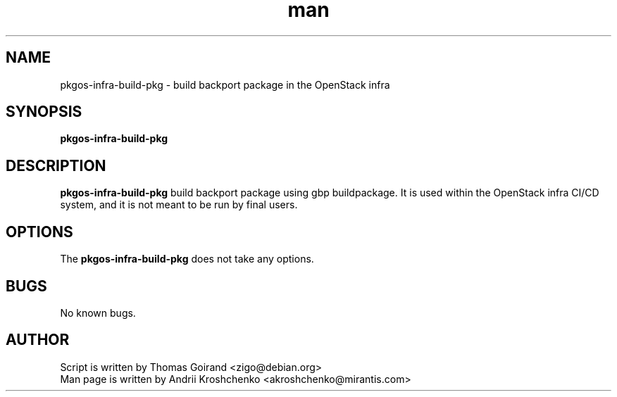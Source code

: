 .\" Contact akroshchenko@mirantis.com to correct errors or typos.
.TH man 8 "27 Apr 2016" "45.0" "pkgos-infra-build-pkg"
.SH NAME
pkgos-infra-build-pkg - build backport package in the OpenStack infra

.SH SYNOPSIS
.B pkgos-infra-build-pkg

.SH DESCRIPTION
.B pkgos-infra-build-pkg 
build backport package using gbp buildpackage. It is used within the OpenStack
infra CI/CD system, and it is not meant to be run by final users.

.SH OPTIONS
The \fBpkgos-infra-build-pkg\fR does not take any options.

.SH BUGS
No known bugs.

.SH AUTHOR
Script is written by Thomas Goirand <zigo@debian.org>
.PD 0
.TP
Man page is written by Andrii Kroshchenko <akroshchenko@mirantis.com>
